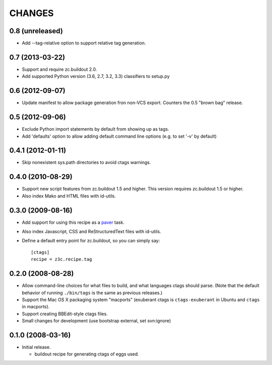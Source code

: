 =======
CHANGES
=======

0.8 (unreleased)
----------------

- Add --tag-relative option to support relative tag generation.


0.7 (2013-03-22)
----------------

- Support and require zc.buildout 2.0.

- Add supported Python version (3.6, 2.7, 3.2, 3.3) classifiers to
  setup.py


0.6 (2012-09-07)
----------------

- Update manifest to allow package generation fron non-VCS export. Counters the
  0.5 "brown bag" release.


0.5 (2012-09-06)
----------------

- Exclude Python import statements by default from showing up as tags.

- Add 'defaults' option to allow adding default command line options (e.g. to
  set '-v' by default)


0.4.1 (2012-01-11)
------------------

* Skip nonexistent sys.path directories to avoid ctags warnings.


0.4.0 (2010-08-29)
------------------

* Support new script features from zc.buildout 1.5 and higher.  This version
  requires zc.buildout 1.5 or higher.

* Also index Mako and HTML files with id-utils.


0.3.0 (2009-08-16)
------------------

* Add support for using this recipe as a `paver <http://www.blueskyonmars.com/projects/paver/>`_ task.

* Also index Javascript, CSS and ReStructuredText files with id-utils.

* Define a default entry point for zc.buildout, so you can simply say::

    [ctags]
    recipe = z3c.recipe.tag


0.2.0 (2008-08-28)
------------------

* Allow command-line choices for what files to build, and what languages ctags
  should parse.  (Note that the default behavior of running ``./bin/tags``
  is the same as previous releases.)

* Support the Mac OS X packaging system "macports" (exuberant ctags is
  ``ctags-exuberant`` in Ubuntu and ``ctags`` in macports).

* Support creating BBEdit-style ctags files.

* Small changes for development (use bootstrap external, set svn:ignore)

0.1.0 (2008-03-16)
------------------

- Initial release.

  * buildout recipe for generating ctags of eggs used.
